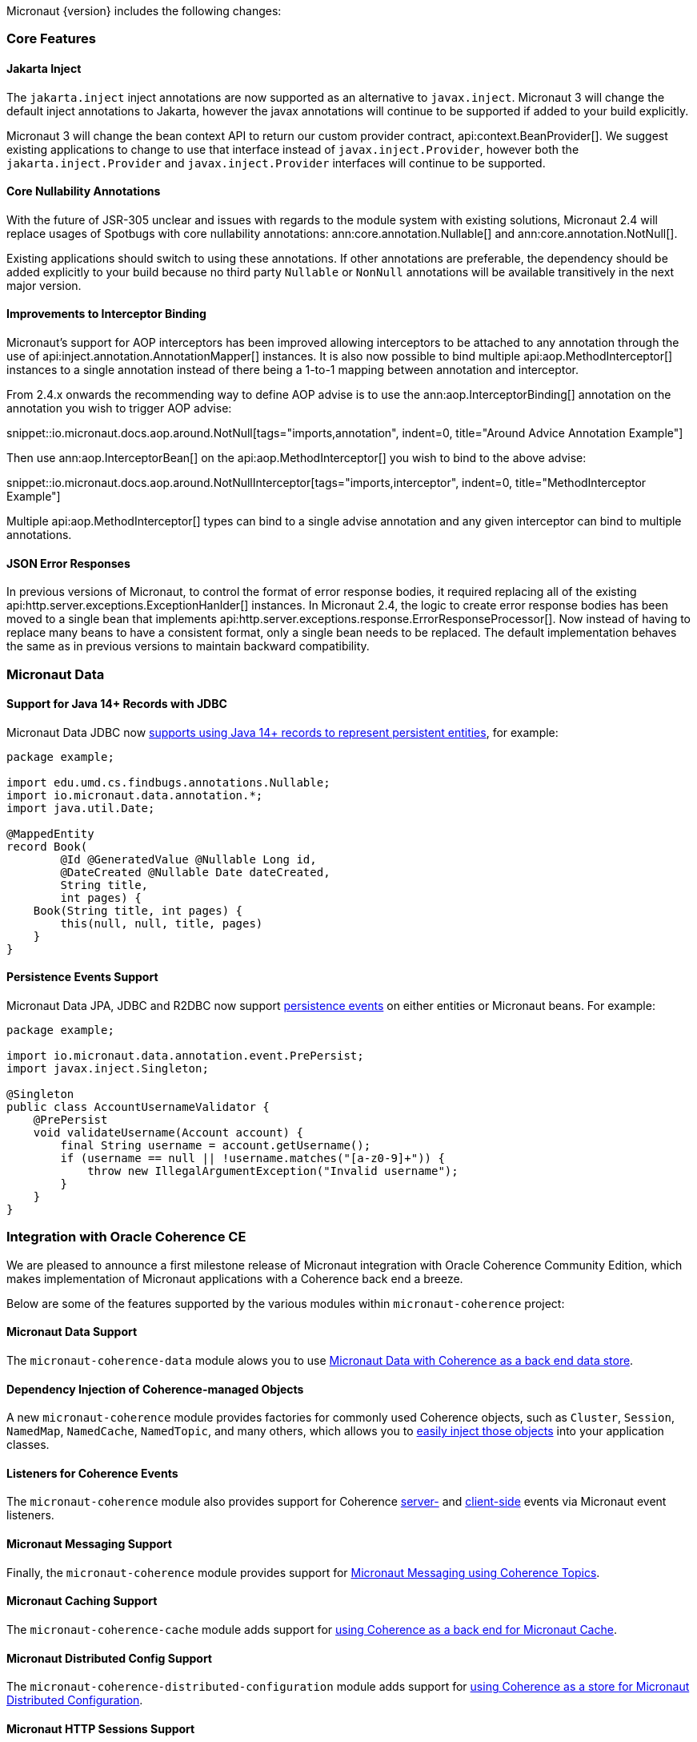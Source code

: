 Micronaut {version} includes the following changes:

=== Core Features

==== Jakarta Inject

The `jakarta.inject` inject annotations are now supported as an alternative to `javax.inject`. Micronaut 3 will change the default inject annotations to Jakarta, however the javax annotations will continue to be supported if added to your build explicitly.

Micronaut 3 will change the bean context API to return our custom provider contract, api:context.BeanProvider[]. We suggest existing applications to change to use that interface instead of `javax.inject.Provider`, however both the `jakarta.inject.Provider` and `javax.inject.Provider` interfaces will continue to be supported.

==== Core Nullability Annotations

With the future of JSR-305 unclear and issues with regards to the module system with existing solutions, Micronaut 2.4 will replace usages of Spotbugs with core nullability annotations: ann:core.annotation.Nullable[] and ann:core.annotation.NotNull[].

Existing applications should switch to using these annotations. If other annotations are preferable, the dependency should be added explicitly to your build because no third party `Nullable` or `NonNull` annotations will be available transitively in the next major version.

==== Improvements to Interceptor Binding

Micronaut's support for AOP interceptors has been improved allowing interceptors to be attached to any annotation through the use of api:inject.annotation.AnnotationMapper[] instances. It is also now possible to bind multiple api:aop.MethodInterceptor[] instances to a single annotation instead of there being a 1-to-1 mapping between annotation and interceptor.

From 2.4.x onwards the recommending way to define AOP advise is to use the ann:aop.InterceptorBinding[] annotation on the annotation you wish to trigger AOP advise:

snippet::io.micronaut.docs.aop.around.NotNull[tags="imports,annotation", indent=0, title="Around Advice Annotation Example"]

Then use ann:aop.InterceptorBean[] on the api:aop.MethodInterceptor[] you wish to bind to the above advise:

snippet::io.micronaut.docs.aop.around.NotNullInterceptor[tags="imports,interceptor", indent=0, title="MethodInterceptor Example"]

Multiple api:aop.MethodInterceptor[] types can bind to a single advise annotation and any given interceptor can bind to multiple annotations.

==== JSON Error Responses

In previous versions of Micronaut, to control the format of error response bodies, it required replacing all of the existing api:http.server.exceptions.ExceptionHanlder[] instances. In Micronaut 2.4, the logic to create error response bodies has been moved to a single bean that implements api:http.server.exceptions.response.ErrorResponseProcessor[]. Now instead of having to replace many beans to have a consistent format, only a single bean needs to be replaced. The default implementation behaves the same as in previous versions to maintain backward compatibility.

=== Micronaut Data

==== Support for Java 14+ Records with JDBC

Micronaut Data JDBC now https://micronaut-projects.github.io/micronaut-data/latest/guide/#javaRecords[supports using Java 14+ records to represent persistent entities], for example:

[source,java]
----
package example;

import edu.umd.cs.findbugs.annotations.Nullable;
import io.micronaut.data.annotation.*;
import java.util.Date;

@MappedEntity
record Book(
        @Id @GeneratedValue @Nullable Long id,
        @DateCreated @Nullable Date dateCreated,
        String title,
        int pages) {
    Book(String title, int pages) {
        this(null, null, title, pages)
    }
}
----

==== Persistence Events Support

Micronaut Data JPA, JDBC and R2DBC now support https://micronaut-projects.github.io/micronaut-data/latest/guide/#entityEvents[persistence events] on either entities or Micronaut beans. For example:

[source,java]
----
package example;

import io.micronaut.data.annotation.event.PrePersist;
import javax.inject.Singleton;

@Singleton
public class AccountUsernameValidator {
    @PrePersist
    void validateUsername(Account account) {
        final String username = account.getUsername();
        if (username == null || !username.matches("[a-z0-9]+")) {
            throw new IllegalArgumentException("Invalid username");
        }
    }
}
----

=== Integration with Oracle Coherence CE

We are pleased to announce a first milestone release of Micronaut integration with Oracle Coherence Community Edition, which makes implementation of Micronaut applications with a Coherence back end a breeze.

Below are some of the features supported by the various modules within `micronaut-coherence` project:

==== Micronaut Data Support

The `micronaut-coherence-data` module alows you to use https://micronaut-projects.github.io/micronaut-coherence/latest/guide/#repository[Micronaut Data with Coherence as a back end data store].

==== Dependency Injection of Coherence-managed Objects

A new `micronaut-coherence` module provides factories for commonly used Coherence objects, such as `Cluster`, `Session`, `NamedMap`, `NamedCache`, `NamedTopic`, and many others, which allows you to https://micronaut-projects.github.io/micronaut-coherence/latest/guide/#injection[easily inject those objects] into your application classes.

==== Listeners for Coherence Events

The `micronaut-coherence` module also provides support for Coherence https://micronaut-projects.github.io/micronaut-coherence/latest/guide/#coherenceEvents[server-] and https://micronaut-projects.github.io/micronaut-coherence/latest/guide/#mapEvents[client-side] events via Micronaut event listeners.

==== Micronaut Messaging Support

Finally, the `micronaut-coherence` module provides support for https://micronaut-projects.github.io/micronaut-coherence/latest/guide/#messagingWithTopics[Micronaut Messaging using Coherence Topics].

==== Micronaut Caching Support

The `micronaut-coherence-cache` module adds support for https://micronaut-projects.github.io/micronaut-coherence/latest/guide/#cache[using Coherence as a back end for Micronaut Cache].

==== Micronaut Distributed Config Support

The `micronaut-coherence-distributed-configuration` module adds support for https://micronaut-projects.github.io/micronaut-coherence/latest/guide/#distributedConfiguration[using Coherence as a store for Micronaut Distributed Configuration].

==== Micronaut HTTP Sessions Support

The `micronaut-coherence-session` module adds support for https://micronaut-projects.github.io/micronaut-coherence/latest/guide/#coherenceHttpSessions[using Coherence as a store for Micronaut HTTP Sessions].

=== Cloud Features

==== Easier Configuration of Oracle Cloud Autonomous Database

A new `micronaut-oraclecloud-atp` has been added that makes it easier to https://micronaut-projects.github.io/micronaut-oracle-cloud/latest/guide/#autonomousDatabase[automatically download the Oracle Wallet definition and connect to Autonomous Database] on Oracle Cloud.

==== Support for Oracle Cloud Monitoring via Micrometer

A new `micronaut-oraclecloud-micrometer` module has been added that adds support for https://micronaut-projects.github.io/micronaut-oracle-cloud/latest/guide/#micrometer[exporting Micrometer metrics to Oracle Cloud].

==== Official Kubernetes Client

With the new `micronaut-kubernetes-client` module you can now inject apis objects from the https://github.com/kubernetes-client/java[official Kubernetes Java SDK] as regular beans.

In Micronaut 3 this new module will be used as primary kubernetes client, making the current one deprecated.

==== Micronaut AWS

Micronaut AWS now includes the new AWS SDK v2 that has support for GraalVM out of the box. Every service included in the module like S3, Parameter Store, SES, SQS,... is now compatible with Micronaut-GraalVM integration.

=== Module Upgrades

* Micronaut Oracle Cloud `1.1.1` -> `1.2.1`
* Micronaut Data `2.2.4` -> `2.3.0`
* Micronaut R2DBC `1.0.1` -> `1.1.0`
* Micronaut Kubernetes `2.2.0` -> `2.3.0`
* Micronaut AWS `2.3.0` -> `2.4.0`

=== Dependency Upgrades

* Jaeger Version `1.3.1` -> `1.5.0`
* Zipkin Version `2.15.0` -> `2.16.3`

